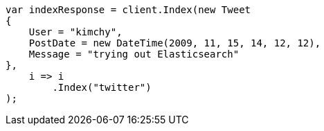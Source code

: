 // docs/index_.asciidoc:195

////
IMPORTANT NOTE
==============
This file is generated from method Line195 in https://github.com/elastic/elasticsearch-net/tree/master/src/Examples/Examples/Docs/IndexPage.cs#L59-L81.
If you wish to submit a PR to change this example, please change the source method above
and run dotnet run -- asciidoc in the ExamplesGenerator project directory.
////

[source, csharp]
----
var indexResponse = client.Index(new Tweet
{
    User = "kimchy",
    PostDate = new DateTime(2009, 11, 15, 14, 12, 12),
    Message = "trying out Elasticsearch"
},
    i => i
        .Index("twitter")
);
----
